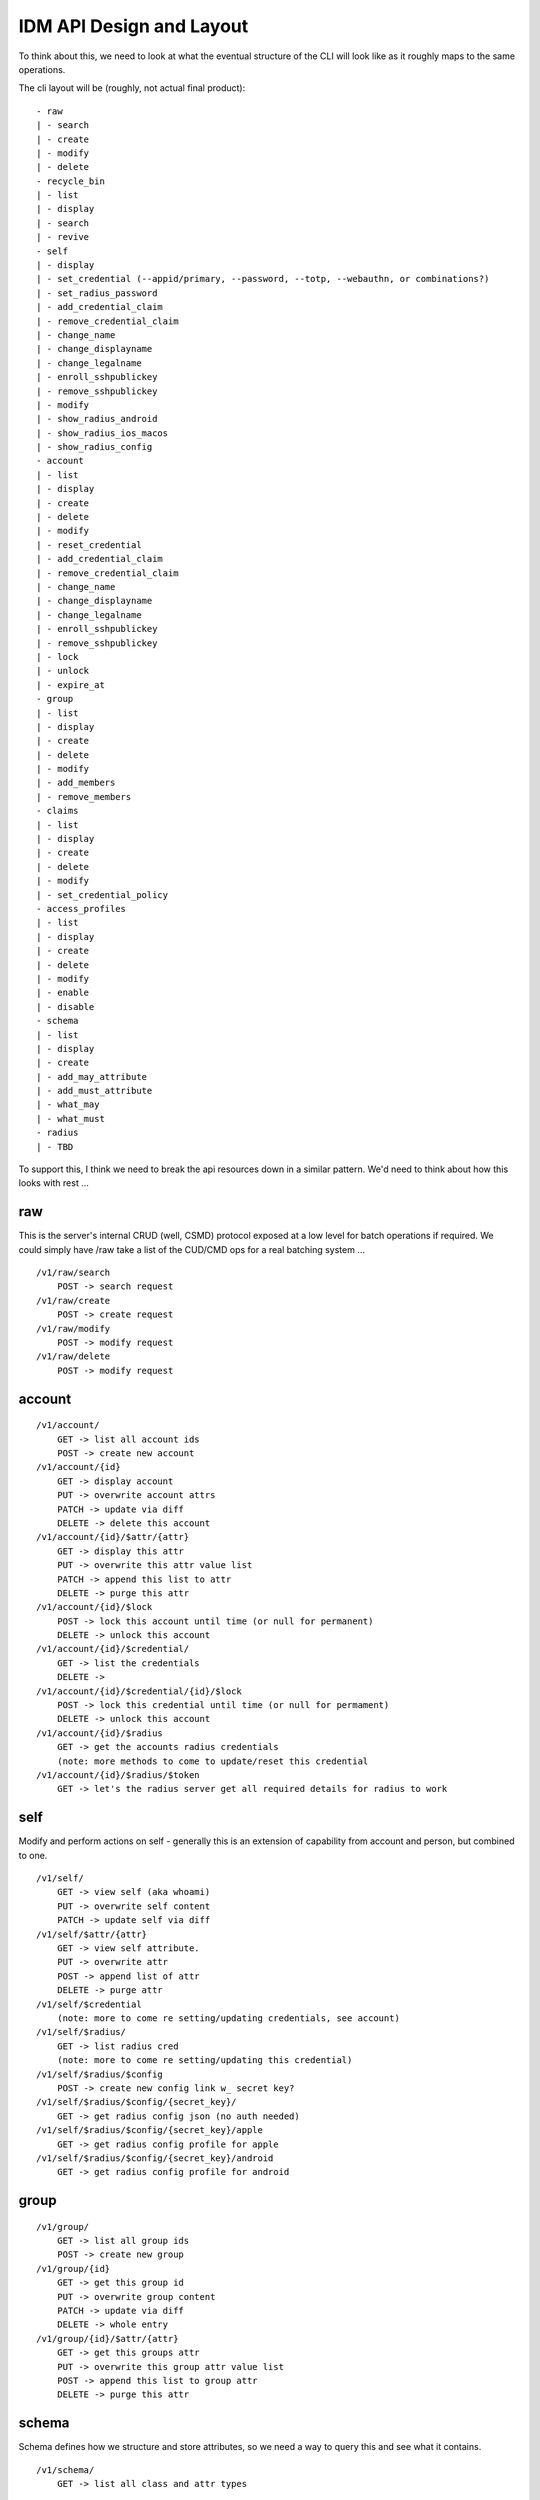 IDM API Design and Layout
-------------------------

To think about this, we need to look at what the eventual structure of the CLI will look like as
it roughly maps to the same operations.

The cli layout will be (roughly, not actual final product):

::

    - raw
    | - search
    | - create
    | - modify
    | - delete
    - recycle_bin
    | - list
    | - display
    | - search
    | - revive
    - self
    | - display
    | - set_credential (--appid/primary, --password, --totp, --webauthn, or combinations?)
    | - set_radius_password
    | - add_credential_claim
    | - remove_credential_claim
    | - change_name
    | - change_displayname
    | - change_legalname
    | - enroll_sshpublickey
    | - remove_sshpublickey
    | - modify
    | - show_radius_android
    | - show_radius_ios_macos
    | - show_radius_config
    - account
    | - list
    | - display
    | - create
    | - delete
    | - modify
    | - reset_credential
    | - add_credential_claim
    | - remove_credential_claim
    | - change_name
    | - change_displayname
    | - change_legalname
    | - enroll_sshpublickey
    | - remove_sshpublickey
    | - lock
    | - unlock
    | - expire_at
    - group
    | - list
    | - display
    | - create
    | - delete
    | - modify
    | - add_members
    | - remove_members
    - claims
    | - list
    | - display
    | - create
    | - delete
    | - modify
    | - set_credential_policy
    - access_profiles
    | - list
    | - display
    | - create
    | - delete
    | - modify
    | - enable
    | - disable
    - schema
    | - list
    | - display
    | - create
    | - add_may_attribute
    | - add_must_attribute
    | - what_may
    | - what_must
    - radius
    | - TBD

To support this, I think we need to break the api resources down in a similar pattern. We'd need
to think about how this looks with rest ...

raw
===

This is the server's internal CRUD (well, CSMD) protocol exposed at a low level
for batch operations if required. We could simply have /raw take a list of
the CUD/CMD ops for a real batching system ...

::

    /v1/raw/search
        POST -> search request
    /v1/raw/create
        POST -> create request
    /v1/raw/modify
        POST -> modify request
    /v1/raw/delete
        POST -> modify request

account
=======

::

    /v1/account/
        GET -> list all account ids
        POST -> create new account
    /v1/account/{id}
        GET -> display account
        PUT -> overwrite account attrs
        PATCH -> update via diff
        DELETE -> delete this account
    /v1/account/{id}/$attr/{attr}
        GET -> display this attr
        PUT -> overwrite this attr value list
        PATCH -> append this list to attr
        DELETE -> purge this attr
    /v1/account/{id}/$lock
        POST -> lock this account until time (or null for permanent)
        DELETE -> unlock this account
    /v1/account/{id}/$credential/
        GET -> list the credentials
        DELETE ->
    /v1/account/{id}/$credential/{id}/$lock
        POST -> lock this credential until time (or null for permament)
        DELETE -> unlock this account
    /v1/account/{id}/$radius
        GET -> get the accounts radius credentials
        (note: more methods to come to update/reset this credential
    /v1/account/{id}/$radius/$token
        GET -> let's the radius server get all required details for radius to work


self
====

Modify and perform actions on self - generally this is an extension of capability
from account and person, but combined to one.

::

    /v1/self/
        GET -> view self (aka whoami)
        PUT -> overwrite self content
        PATCH -> update self via diff
    /v1/self/$attr/{attr}
        GET -> view self attribute.
        PUT -> overwrite attr
        POST -> append list of attr
        DELETE -> purge attr
    /v1/self/$credential
        (note: more to come re setting/updating credentials, see account)
    /v1/self/$radius/
        GET -> list radius cred
        (note: more to come re setting/updating this credential)
    /v1/self/$radius/$config
        POST -> create new config link w_ secret key?
    /v1/self/$radius/$config/{secret_key}/
        GET -> get radius config json (no auth needed)
    /v1/self/$radius/$config/{secret_key}/apple
        GET -> get radius config profile for apple
    /v1/self/$radius/$config/{secret_key}/android
        GET -> get radius config profile for android

group
=====

::

    /v1/group/
        GET -> list all group ids
        POST -> create new group
    /v1/group/{id}
        GET -> get this group id
        PUT -> overwrite group content
        PATCH -> update via diff
        DELETE -> whole entry
    /v1/group/{id}/$attr/{attr}
        GET -> get this groups attr
        PUT -> overwrite this group attr value list
        POST -> append this list to group attr
        DELETE -> purge this attr

schema
======

Schema defines how we structure and store attributes, so we need a way to query
this and see what it contains.

::

    /v1/schema/
        GET -> list all class and attr types

::

    /v1/schema/classtype/
        GET -> list schema class names
        POST -> create new class
    /v1/schema/classtype/{id}
        GET -> list schema class
        PUT -> overwrite schema content
        PATCH -> update via diff
    /v1/schema/classtype/{id}/$attr/{attr}
        GET -> list value of attr
        PUT -> overwrite attr value
        POST -> append list of values to attr
        DELETE -> purge attr

::

    /v1/schema/attributetype/
        GET -> list schema class names
        POST -> create new class
    /v1/schema/attributetype/{id}
        GET -> list schema class
        PUT -> overwrite schema content
        PATCH -> update via diff
    /v1/schema/attributetype/{id}/$attr/{attr}
        GET -> list value of attr
        PUT -> overwrite attr value
        POST -> append list of values to attr
        DELETE -> purge attr

claims
======

TBD

recycle_bin
===========

List and restore from the recycle bin if possible.

::

    /v1/recycle_bin/
        GET -> list
    /v1/recycle_bin/{id}
        GET -> view recycled type
    /v1/recycle_bin/{id}/$restore
        POST -> restore this id.

access_profile
==============

::

    /v1/access_profiles
        GET -> list
        POST -> create new acp
    /v1/access_profiles/{id}
        GET -> display acp
        PUT -> overwrite acp
        PATCH -> update via diff
        DELETE -> delete this acp
    /v1/access_profiles/{id}/$attr
        GET -> list value of attr
        PUT -> overwrite attr value
        POST -> append list of values to attr
        DELETE -> purge attr


References
==========


https://docs.microsoft.com/en-au/previous-versions/azure/ad/graph/api/functions-and-actions#changePassword

https://docs.microsoft.com/en-au/previous-versions/azure/ad/graph/api/users-operations

https://docs.microsoft.com/en-au/previous-versions/azure/ad/graph/api/groups-operations

https://github.com/mozilla-services/fernet-rs/blob/master/src/lib.rs

Other Notes
===========

What about a sudo/temporal claim assignment for pw change instead?
-- temporal claim that requires re-auth to add?
-- similar for self-write?

claims:
- enforce cred policy
- may not always be granted
- need a reauth+claim request interface
- claims must be able to be scoped by time
- uat signed/tamper proof
  - similar when bearer.

- pw reset links must expire
  - url should be a bearer signed containing expiry

  - similar for radius profile view, should have a limited time scope on url.




